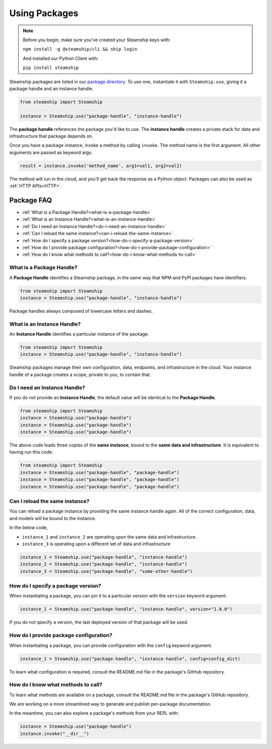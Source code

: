 .. _UsingPackages:

Using Packages
--------------

.. note::
   Before you begin, make sure you've created your Steamship keys with:

   ``npm install -g @steamship/cli && ship login``

   And installed our Python Client with:

   ``pip install steamship``

Steamship packages are listed in our `package directory <https://www.steamship.com/packages>`_.
To use one, instantiate it with ``Steamship.use``, giving it a package handle and an instance handle.

.. code-block:: python

   from steamship import Steamship

   instance = Steamship.use("package-handle", "instance-handle")

The **package handle** references the package you'd like to use.
The **instance handle** creates a private stack for data and infrastructure that package depends on.

Once you have a package instance, invoke a method by calling ``invoke``.
The method name is the first argument.
All other arguments are passed as keyword args.

.. code-block:: python

   result = instance.invoke('method_name', arg1=val1, arg2=val2)

The method will run in the cloud, and you'll get back the response as a Python object.
Packages can also be used as :ref:`HTTP APIs<HTTP>`.

Package FAQ
~~~~~~~~~~~

- :ref:`What is a Package Handle?<what-is-a-package-handle>`
- :ref:`What is an Instance Handle?<what-is-an-instance-handle>`
- :ref:`Do I need an Instance Handle?<do-i-need-an-instance-handle>`
- :ref:`Can I reload the same instance?<can-i-reload-the-same-instance>`
- :ref:`How do I specify a package version?<how-do-i-specify-a-package-version>`
- :ref:`How do I provide package configuration?<how-do-i-provide-package-configuration>`
- :ref:`How do I know what methods to call?<how-do-i-know-what-methods-to-call>`

.. _what-is-a-package-handle:

What is a Package Handle?
^^^^^^^^^^^^^^^^^^^^^^^^^

A **Package Handle** identifies a Steamship package, in the same way that NPM and PyPI packages have identifiers.

.. code-block:: python

   from steamship import Steamship
   instance = Steamship.use("package-handle", "instance-handle")

Package handles always composed of lowercase letters and dashes.

.. _what-is-an-instance-handle:

What is an Instance Handle?
^^^^^^^^^^^^^^^^^^^^^^^^^^^

An **Instance Handle** identifies a particular instance of the package.

.. code-block:: python

   from steamship import Steamship
   instance = Steamship.use("package-handle", "instance-handle")


Steamship packages manage their own configuration, data, endpoints, and infrastructure in the cloud.
Your instance handle of a package creates a scope, private to you, to contain that.

.. _do-i-need-an-instance-handle:

Do I need an Instance Handle?
^^^^^^^^^^^^^^^^^^^^^^^^^^^^^

If you do not provide an **Instance Handle**, the default value will be identical to the **Package Handle**.

.. code-block:: python

   from steamship import Steamship
   instance = Steamship.use("package-handle")
   instance = Steamship.use("package-handle")
   instance = Steamship.use("package-handle")

The above code loads three copies of the **same instance**, bound to the **same data and infrastructure**.
It is equivalent to having run this code:

.. code-block:: python

   from steamship import Steamship
   instance = Steamship.use("package-handle", "package-handle")
   instance = Steamship.use("package-handle", "package-handle")
   instance = Steamship.use("package-handle", "package-handle")

.. _can-i-reload-the-same-instance:

Can I reload the same instance?
^^^^^^^^^^^^^^^^^^^^^^^^^^^^^^^

You can reload a package instance by providing the same instance handle again.
All of the correct configuration, data, and models will be bound to the instance.

In the below code,

*  ``instance_1`` and ``instance_2`` are operating upon the same data and infrastructure.
*  ``instance_3`` is operating upon a different set of data and infrastructure

.. code-block:: python

   instance_1 = Steamship.use("package-handle", "instance-handle")
   instance_2 = Steamship.use("package-handle", "instance-handle")
   instance_3 = Steamship.use("package-handle", "some-other-handle")

.. _how-do-i-specify-a-package-version:

How do I specify a package version?
^^^^^^^^^^^^^^^^^^^^^^^^^^^^^^^^^^^

When instantiating a package, you can pin it to a particular version with the ``version`` keyword argument.

.. code-block:: python

   instance_1 = Steamship.use("package-handle", "instance-handle", version="1.0.0")

If you do not specify a version, the last deployed version of that package will be used.

.. _how-do-i-provide-package-configuration:

How do I provide package configuration?
^^^^^^^^^^^^^^^^^^^^^^^^^^^^^^^^^^^^^^^

When instantiating a package, you can provide configuration with the ``config`` keyword argument.

.. code-block:: python

   instance_1 = Steamship.use("package-handle", "instance-handle", config=config_dict)

To learn what configuration is required, consult the README.md file in the package's GitHub repository.

.. _how-do-i-know-what-methods-to-call:

How do I know what methods to call?
^^^^^^^^^^^^^^^^^^^^^^^^^^^^^^^^^^^

To learn what methods are available on a package, consult the README.md file in the package's GitHub repository.

We are working on a more streamlined way to generate and publish per-package documentation.

In the meantime, you can also explore a package's methods from your REPL with:

.. code-block:: python

   instance = Steamship.use("package-handle")
   instance.invoke("__dir__")